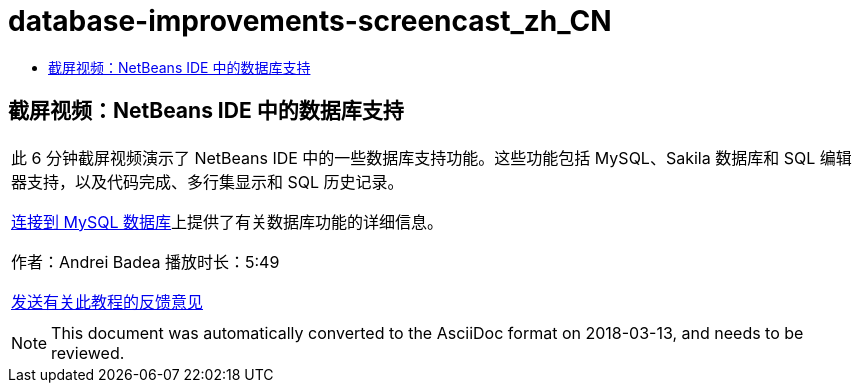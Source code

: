 // 
//     Licensed to the Apache Software Foundation (ASF) under one
//     or more contributor license agreements.  See the NOTICE file
//     distributed with this work for additional information
//     regarding copyright ownership.  The ASF licenses this file
//     to you under the Apache License, Version 2.0 (the
//     "License"); you may not use this file except in compliance
//     with the License.  You may obtain a copy of the License at
// 
//       http://www.apache.org/licenses/LICENSE-2.0
// 
//     Unless required by applicable law or agreed to in writing,
//     software distributed under the License is distributed on an
//     "AS IS" BASIS, WITHOUT WARRANTIES OR CONDITIONS OF ANY
//     KIND, either express or implied.  See the License for the
//     specific language governing permissions and limitations
//     under the License.
//

= database-improvements-screencast_zh_CN
:jbake-type: page
:jbake-tags: old-site, needs-review
:jbake-status: published
:keywords: Apache NetBeans  database-improvements-screencast_zh_CN
:description: Apache NetBeans  database-improvements-screencast_zh_CN
:toc: left
:toc-title:

== 截屏视频：NetBeans IDE 中的数据库支持

|===
|此 6 分钟截屏视频演示了 NetBeans IDE 中的一些数据库支持功能。这些功能包括 MySQL、Sakila 数据库和 SQL 编辑器支持，以及代码完成、多行集显示和 SQL 历史记录。

link:mysql.html[连接到 MySQL 数据库]上提供了有关数据库功能的详细信息。

作者：Andrei Badea
播放时长：5:49

link:/about/contact_form.html?to=3&subject=Feedback:%20Database%20Support%20Improvements%20in%20NetBeans%20IDE[发送有关此教程的反馈意见]
 |         
|===

NOTE: This document was automatically converted to the AsciiDoc format on 2018-03-13, and needs to be reviewed.
